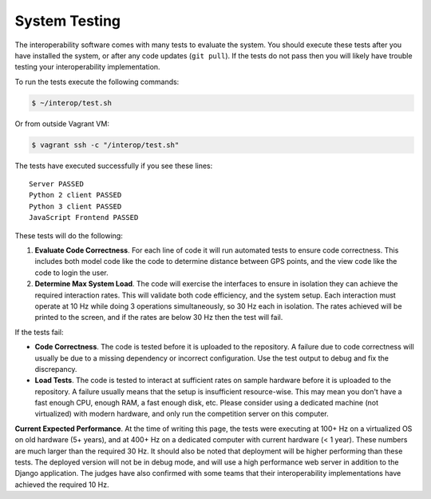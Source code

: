 System Testing
==============

The interoperability software comes with many tests to evaluate the system. You
should execute these tests after you have installed the system, or after any
code updates (``git pull``). If the tests do not pass then you will likely have
trouble testing your interoperability implementation.

To run the tests execute the following commands:

.. code-block:: bash

    $ ~/interop/test.sh

Or from outside Vagrant VM:

.. code-block:: bash

    $ vagrant ssh -c "/interop/test.sh"

The tests have executed successfully if you see these lines::

    Server PASSED
    Python 2 client PASSED
    Python 3 client PASSED
    JavaScript Frontend PASSED

These tests will do the following:

#. **Evaluate Code Correctness**. For each line of code it will run
   automated tests to ensure code correctness. This includes both model
   code like the code to determine distance between GPS points, and the
   view code like the code to login the user.
#. **Determine Max System Load**. The code will exercise the interfaces
   to ensure in isolation they can achieve the required interaction
   rates. This will validate both code efficiency, and the system setup.
   Each interaction must operate at 10 Hz while doing 3 operations
   simultaneously, so 30 Hz each in isolation. The rates achieved will
   be printed to the screen, and if the rates are below 30 Hz then the
   test will fail.

If the tests fail:

-  **Code Correctness**. The code is tested before it is uploaded to the
   repository. A failure due to code correctness will usually be due to
   a missing dependency or incorrect configuration. Use the test output
   to debug and fix the discrepancy.
-  **Load Tests**. The code is tested to interact at sufficient rates on
   sample hardware before it is uploaded to the repository. A failure
   usually means that the setup is insufficient resource-wise. This may
   mean you don't have a fast enough CPU, enough RAM, a fast enough
   disk, etc. Please consider using a dedicated machine (not
   virtualized) with modern hardware, and only run the competition
   server on this computer.

**Current Expected Performance**. At the time of writing this page, the
tests were executing at 100+ Hz on a virtualized OS on old hardware (5+
years), and at 400+ Hz on a dedicated computer with current hardware (<
1 year). These numbers are much larger than the required 30 Hz. It
should also be noted that deployment will be higher performing than
these tests. The deployed version will not be in debug mode, and will
use a high performance web server in addition to the Django application.
The judges have also confirmed with some teams that their
interoperability implementations have achieved the required 10 Hz.
